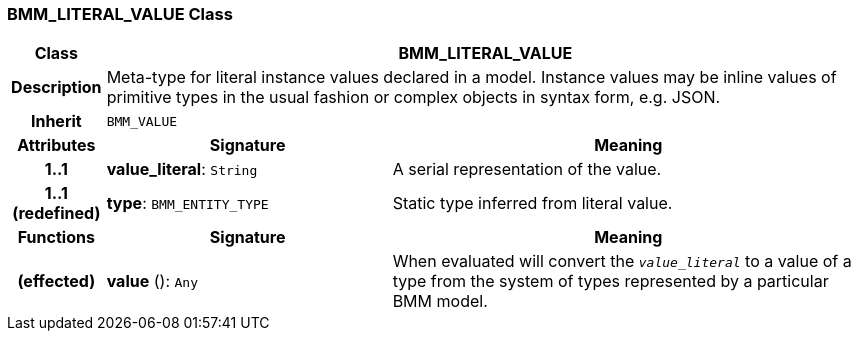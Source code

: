 === BMM_LITERAL_VALUE Class

[cols="^1,3,5"]
|===
h|*Class*
2+^h|*BMM_LITERAL_VALUE*

h|*Description*
2+a|Meta-type for literal instance values declared in a model. Instance values may be inline values of primitive types in the usual fashion or complex objects in syntax form, e.g. JSON.

h|*Inherit*
2+|`BMM_VALUE`

h|*Attributes*
^h|*Signature*
^h|*Meaning*

h|*1..1*
|*value_literal*: `String`
a|A serial representation of the value.

h|*1..1 +
(redefined)*
|*type*: `BMM_ENTITY_TYPE`
a|Static type inferred from literal value.
h|*Functions*
^h|*Signature*
^h|*Meaning*

h|(effected)
|*value* (): `Any`
a|When evaluated will convert the `_value_literal_` to a value of a type from the system of types represented by a particular BMM model.
|===

